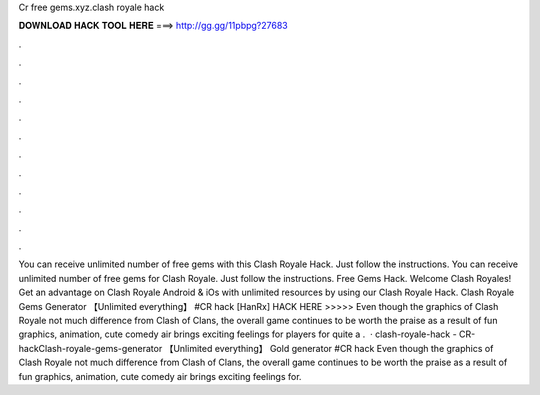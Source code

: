 Cr free gems.xyz.clash royale hack

𝐃𝐎𝐖𝐍𝐋𝐎𝐀𝐃 𝐇𝐀𝐂𝐊 𝐓𝐎𝐎𝐋 𝐇𝐄𝐑𝐄 ===> http://gg.gg/11pbpg?27683

.

.

.

.

.

.

.

.

.

.

.

.

You can receive unlimited number of free gems with this Clash Royale Hack. Just follow the instructions. You can receive unlimited number of free gems for Clash Royale. Just follow the instructions. Free Gems Hack. Welcome Clash Royales! Get an advantage on Clash Royale Android & iOs with unlimited resources by using our Clash Royale Hack. Clash Royale Gems Generator 【Unlimited everything】 #CR hack [HanRx] HACK HERE >>>>>  Even though the graphics of Clash Royale not much difference from Clash of Clans, the overall game continues to be worth the praise as a result of fun graphics, animation, cute comedy air brings exciting feelings for players for quite a .  · clash-royale-hack - CR-hackClash-royale-gems-generator 【Unlimited everything】 Gold generator #CR hack Even though the graphics of Clash Royale not much difference from Clash of Clans, the overall game continues to be worth the praise as a result of fun graphics, animation, cute comedy air brings exciting feelings for.
